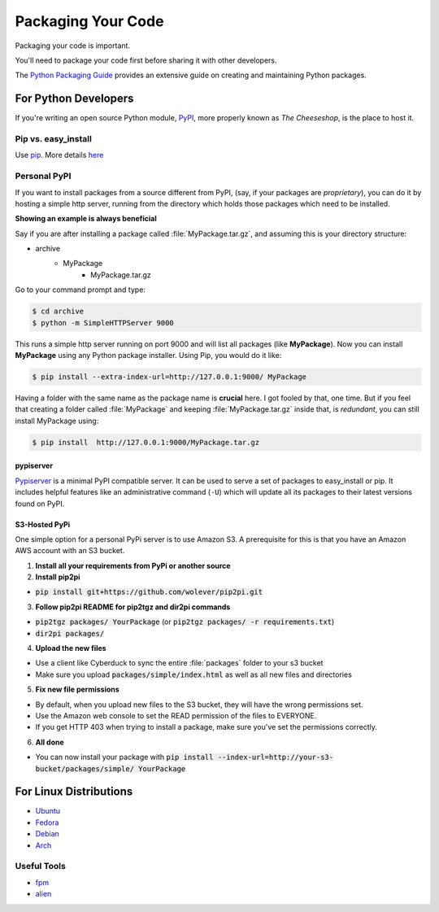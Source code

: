 Packaging Your Code
===================

Packaging your code is important.

You'll need to package your code first before sharing it with other developers.

The `Python Packaging Guide <https://python-packaging-user-guide.readthedocs.org/en/latest/>`_ provides an extensive guide on creating and maintaining Python packages.

For Python Developers
:::::::::::::::::::::

If you're writing an open source Python module, `PyPI <http://pypi.python.org>`_,
more properly known as *The Cheeseshop*, is the place to host it.



Pip vs. easy_install
--------------------

Use `pip <http://pypi.python.org/pypi/pip>`_.  More details `here <http://stackoverflow.com/questions/3220404/why-use-pip-over-easy-install>`_


Personal PyPI
-------------

If you want to install packages from a source different from PyPI, (say, if
your packages are *proprietary*), you can do it by hosting a simple http server,
running from the directory which holds those packages which need to be installed.

**Showing an example is always beneficial**

Say if you are after installing a package called :file:`MyPackage.tar.gz`,  and
assuming this is your directory structure:


- archive
   - MyPackage
       - MyPackage.tar.gz

Go to your command prompt and type:

.. code-block:: console

   $ cd archive
   $ python -m SimpleHTTPServer 9000

This runs a simple http server running on port 9000 and will list all packages
(like **MyPackage**). Now you can install **MyPackage** using any Python
package installer. Using Pip, you would do it like:

.. code-block:: console

   $ pip install --extra-index-url=http://127.0.0.1:9000/ MyPackage

Having a folder with the same name as the package name is **crucial** here.
I got fooled by that, one time. But if you feel that creating a folder called
:file:`MyPackage` and keeping :file:`MyPackage.tar.gz` inside that, is *redundant*,
you can still install MyPackage using:

.. code-block:: console

   $ pip install  http://127.0.0.1:9000/MyPackage.tar.gz

pypiserver
++++++++++

`Pypiserver <https://pypi.python.org/pypi/pypiserver>`_ is a minimal PyPI compatible server.
It can be used to serve a set of packages to easy_install or pip.  It includes helpful
features like an administrative command (``-U``) which will update all its packages to their
latest versions found on PyPI.


S3-Hosted PyPi
++++++++++++++

One simple option for a personal PyPi server is to use Amazon S3. A prerequisite for this is that you have an Amazon AWS account with an S3 bucket.

1. **Install all your requirements from PyPi or another source**
2. **Install pip2pi**

* :code:`pip install git+https://github.com/wolever/pip2pi.git`

3. **Follow pip2pi README for pip2tgz and dir2pi commands**

* :code:`pip2tgz packages/ YourPackage` (or :code:`pip2tgz packages/ -r requirements.txt`)
* :code:`dir2pi packages/`

4. **Upload the new files**

* Use a client like Cyberduck to sync the entire :file:`packages` folder to your s3 bucket
* Make sure you upload :code:`packages/simple/index.html` as well as all new files and directories

5. **Fix new file permissions**

* By default, when you upload new files to the S3 bucket, they will have the wrong permissions set.
* Use the Amazon web console to set the READ permission of the files to EVERYONE.
* If you get HTTP 403 when trying to install a package, make sure you've set the permissions correctly.

6. **All done**

* You can now install your package with :code:`pip install --index-url=http://your-s3-bucket/packages/simple/ YourPackage`

For Linux Distributions
::::::::::::::::::::::::

* `Ubuntu <http://packaging.ubuntu.com/html/python-packaging.html>`_
* `Fedora <https://fedoraproject.org/wiki/Packaging:Python>`_
* `Debian <http://www.debian.org/doc/packaging-manuals/python-policy/>`_
* `Arch <https://wiki.archlinux.org/index.php/Python_Package_Guidelines>`_

Useful Tools
------------

- `fpm <https://github.com/jordansissel/fpm>`_
- `alien <http://joeyh.name/code/alien/>`_

